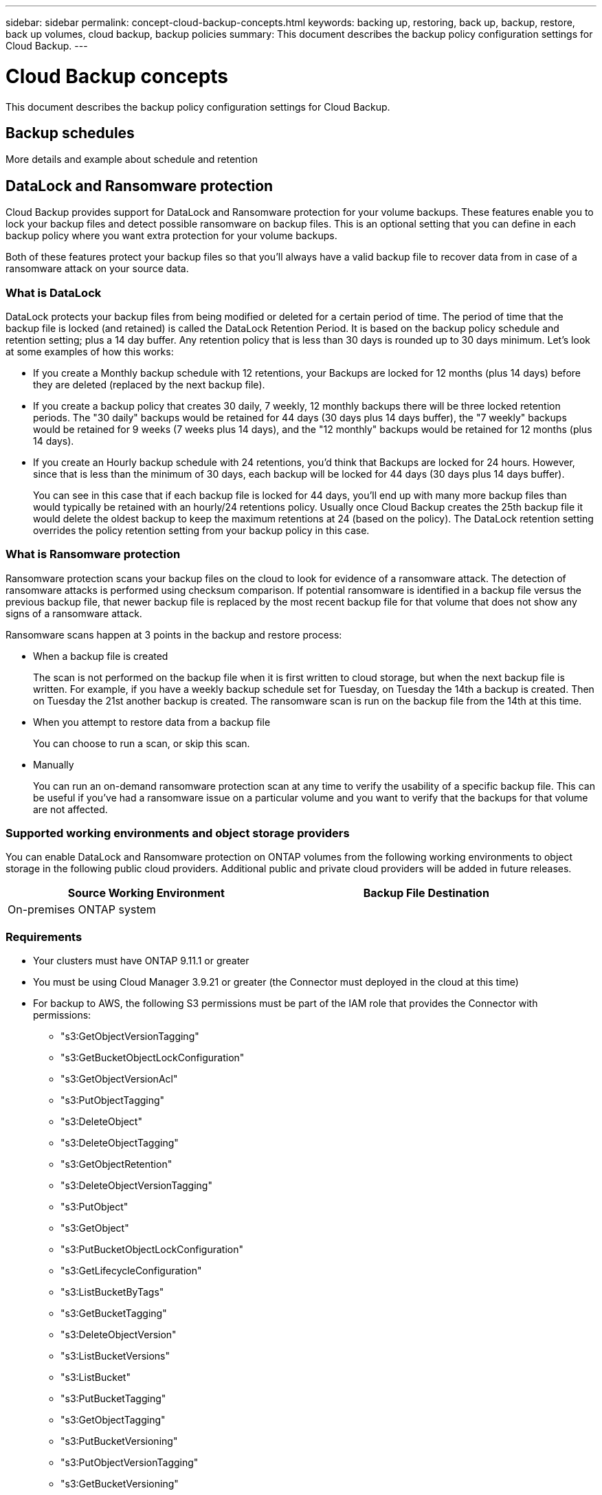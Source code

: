 ---
sidebar: sidebar
permalink: concept-cloud-backup-concepts.html
keywords: backing up, restoring, back up, backup, restore, back up volumes, cloud backup, backup policies
summary: This document describes the backup policy configuration settings for Cloud Backup.
---

= Cloud Backup concepts
:hardbreaks:
:nofooter:
:icons: font
:linkattrs:
:imagesdir: ./media/

[.lead]
This document describes the backup policy configuration settings for Cloud Backup.

== Backup schedules

More details and example about schedule and retention

== DataLock and Ransomware protection

Cloud Backup provides support for DataLock and Ransomware protection for your volume backups. These features enable you to lock your backup files and detect possible ransomware on backup files. This is an optional setting that you can define in each backup policy where you want extra protection for your volume backups.

Both of these features protect your backup files so that you'll always have a valid backup file to recover data from in case of a ransomware attack on your source data.

=== What is DataLock

DataLock protects your backup files from being modified or deleted for a certain period of time. The period of time that the backup file is locked (and retained) is called the DataLock Retention Period. It is based on the backup policy schedule and retention setting; plus a 14 day buffer. Any retention policy that is less than 30 days is rounded up to 30 days minimum. Let's look at some examples of how this works:

* If you create a Monthly backup schedule with 12 retentions, your Backups are locked for 12 months (plus 14 days) before they are deleted (replaced by the next backup file).
* If you create a backup policy that creates 30 daily, 7 weekly, 12 monthly backups there will be three locked retention periods. The "30 daily" backups would be retained for 44 days (30 days plus 14 days buffer), the "7 weekly" backups would be retained for 9 weeks (7 weeks plus 14 days), and the "12 monthly" backups would be retained for 12 months (plus 14 days).
* If you create an Hourly backup schedule with 24 retentions, you'd think that Backups are locked for 24 hours. However, since that is less than the minimum of 30 days, each backup will be locked for 44 days (30 days plus 14 days buffer).
+
You can see in this case that if each backup file is locked for 44 days, you'll end up with many more backup files than would typically be retained with an hourly/24 retentions policy. Usually once Cloud Backup creates the 25th backup file it would delete the oldest backup to keep the maximum retentions at 24 (based on the policy). The DataLock retention setting overrides the policy retention setting from your backup policy in this case.

=== What is Ransomware protection

Ransomware protection scans your backup files on the cloud to look for evidence of a ransomware attack. The detection of ransomware attacks is performed using checksum comparison. If potential ransomware is identified in a backup file versus the previous backup file, that newer backup file is replaced by the most recent backup file for that volume that does not show any signs of a ransomware attack.

Ransomware scans happen at 3 points in the backup and restore process:

* When a backup file is created
+
The scan is not performed on the backup file when it is first written to cloud storage, but when the next backup file is written. For example, if you have a weekly backup schedule set for Tuesday, on Tuesday the 14th a backup is created. Then on Tuesday the 21st another backup is created. The ransomware scan is run on the backup file from the 14th at this time.
* When you attempt to restore data from a backup file
+
You can choose to run a scan, or skip this scan.
* Manually
+
You can run an on-demand ransomware protection scan at any time to verify the usability of a specific backup file. This can be useful if you've had a ransomware issue on a particular volume and you want to verify that the backups for that volume are not affected.

=== Supported working environments and object storage providers

You can enable DataLock and Ransomware protection on ONTAP volumes from the following working environments to object storage in the following public cloud providers. Additional public and private cloud providers will be added in future releases.

[cols=2*,options="header",cols="45,45",width="95%"]
|===

| Source Working Environment
| Backup File Destination

ifdef::aws[]
| Cloud Volumes ONTAP in AWS
| Amazon S3
endif::aws[]
//ifdef::azure[]
// | Cloud Volumes ONTAP in Azure
// | Azure Blob
//endif::azure[]
//ifdef::gcp[]
// | Cloud Volumes ONTAP in Google
// | Google Cloud Storage
//endif::gcp[]
| On-premises ONTAP system
|
ifdef::aws[]
Amazon S3
endif::aws[]
//ifdef::azure[]
//Azure Blob
//endif::azure[]
//ifdef::gcp[]
//Google Cloud Storage
//endif::gcp[]
//NetApp StorageGRID

|===

=== Requirements

* Your clusters must have ONTAP 9.11.1 or greater
* You must be using Cloud Manager 3.9.21 or greater (the Connector must deployed in the cloud at this time)
* For backup to AWS, the following S3 permissions must be part of the IAM role that provides the Connector with permissions:
** "s3:GetObjectVersionTagging"
** "s3:GetBucketObjectLockConfiguration"
** "s3:GetObjectVersionAcl"
** "s3:PutObjectTagging"
** "s3:DeleteObject"
** "s3:DeleteObjectTagging"
** "s3:GetObjectRetention"
** "s3:DeleteObjectVersionTagging"
** "s3:PutObject"
** "s3:GetObject"
** "s3:PutBucketObjectLockConfiguration"
** "s3:GetLifecycleConfiguration"
** "s3:ListBucketByTags"
** "s3:GetBucketTagging"
** "s3:DeleteObjectVersion"
** "s3:ListBucketVersions"
** "s3:ListBucket"
** "s3:PutBucketTagging"
** "s3:GetObjectTagging"
** "s3:PutBucketVersioning"
** "s3:PutObjectVersionTagging"
** "s3:GetBucketVersioning"
** "s3:GetBucketAcl"
** "s3:BypassGovernanceRetention"
** "s3:PutObjectRetention"
** "s3:GetBucketLocation"
** "s3:GetObjectVersion"

=== Restrictions

* DataLock and Ransomware protection is not available if you have configured archival storage in the backup policy
* DataLock and Ransomware protection is applicable for new volume backups using a backup policy with DataLock and Ransomware protection enabled

CAUTION: When DataLock and Ransomware Protection is enabled, the cloud bucket that is provisioned as a part of Cloud Backup activation will have object locking enabled. If you plan to use DataLock and Ransomware protection for any volume backups in a working environment, you must enable it when creating your first backup policy and activating Cloud Backup for that cluster. You can't add or change DataLock and Ransomware protection settings in your backup policy later.

=== DataLock and Ransomware Protection settings

Each backup policy provides a section for _DataLock and Ransomware Protection_ that you can apply to your backup files.

image:screenshot_datalock_ransomware_settings.png[A screenshot of the DataLock and Ransomware Protection settings when creating a backup policy.]

You can choose from the following settings for each backup policy:

* None (Default)
+
DataLock protection and ransomware protection are disabled.

* Enterprise
+
DataLock is set to _Enterprise_ where users with specific permissions can overwrite or delete backup files during the retention period. Ransomware protection is enabled.

* Compliance
+
DataLock is set to _Compliance_ where no users can overwrite or delete backup files during the retention period. Ransomware protection is enabled.
